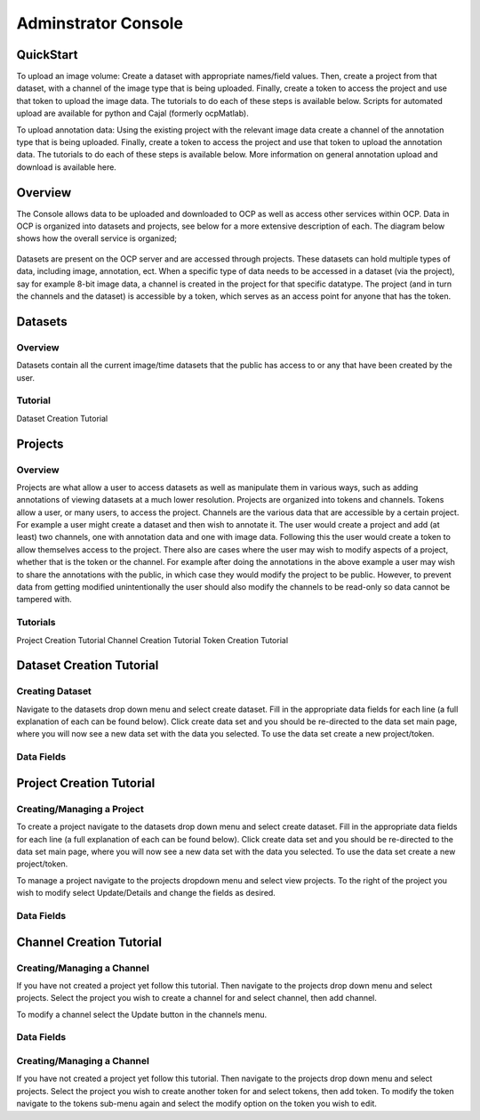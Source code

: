 Adminstrator Console
********************

QuickStart
==========

To upload an image volume: Create a dataset with appropriate names/field values. Then, create a project from that dataset, with a channel of the image type that is being uploaded. Finally, create a token to access the project and use that token to upload the image data. The tutorials to do each of these steps is available below. Scripts for automated upload are available for python and Cajal (formerly ocpMatlab).

To upload annotation data: Using the existing project with the relevant image data create a channel of the annotation type that is being uploaded. Finally, create a token to access the project and use that token to upload the annotation data. The tutorials to do each of these steps is available below. More information on general annotation upload and download is available here.

Overview
========

The Console allows data to be uploaded and downloaded to OCP as well as access other services within OCP. Data in OCP is organized into datasets and projects, see below for a more extensive description of each. The diagram below shows how the overall service is organized;

.. figure:: ../images/ocpservicediagram.png
	:align: center 
	:width: 500
	:height: 200
	
Datasets are present on the OCP server and are accessed through projects. These datasets can hold multiple types of data, including image, annotation, ect. When a specific type of data needs to be accessed in a dataset (via the project), say for example 8-bit image data, a channel is created in the project for that specific datatype. The project (and in turn the channels and the dataset) is accessible by a token, which serves as an access point for anyone that has the token. 

Datasets
========

Overview
++++++++
Datasets contain all the current image/time datasets that the public has access to or any that have been created by the user. 

Tutorial
++++++++
Dataset Creation Tutorial

Projects
========

Overview
++++++++
Projects are what allow a user to access datasets as well as manipulate them in various ways, such as adding annotations of viewing datasets at a much lower resolution. Projects are organized into tokens and channels. Tokens allow a user, or many users, to access the project. Channels are the various data that are accessible by a certain project. For example a user might create a dataset and then wish to annotate it. The user would create a project and add (at least) two channels, one with annotation data and one with image data. Following this the user would create a token to allow themselves access to the project.
There also are cases where the user may wish to modify aspects of a project, whether that is the token or the channel. For example after doing the annotations in the above example a user may wish to share the annotations with the public, in which case they would modify the project to be public. However, to prevent data from getting modified unintentionally the user should also modify the channels to be read-only so data cannot be tampered with.

Tutorials
+++++++++

Project Creation Tutorial
Channel Creation Tutorial
Token Creation Tutorial

Dataset Creation Tutorial
=========================

Creating Dataset
++++++++++++++++
Navigate to the datasets drop down menu and select create dataset. Fill in the appropriate data fields for each line (a full explanation of each can be found below). Click create data set and you should be re-directed to the data set main page, where you will now see a new data set with the data you selected. To use the data set create a new project/token.

Data Fields
+++++++++++

+-------------------------+--------------------------------------------------------------------------------------------------------------------------------+
| Data Field              | Description                                                                                                                    | 
+-------------------------+--------------------------------------------------------------------------------------------------------------------------------+
| Dataset Name            | The name of the data set you are uploading (Good practice is lastname and year). |
+-------------------------+--------------------------------------------------------------------------------------------------------------------------------+
| Description             | A description of the data being uploaded, good things to include may be species and the location of where the images are from. |
+-------------------------+--------------------------------------------------------------------------------------------------------------------------------+
|X, Y, Z Image Size       | This is the size of the X, Y, or Z plane |
+-------------------------+--------------------------------------------------------------------------------------------------------------------------------+
|X, Y, Z Offset           | Amount to offset the X, Y, or Z plane |
+-------------------------+--------------------------------------------------------------------------------------------------------------------------------+
|PUBLIC                   | Whether or not the template (not the data) is viewable by everyone using OCP |
+-------------------------+--------------------------------------------------------------------------------------------------------------------------------+
|Scaling Level            | Sets the resolution level for the dataset.|
+-------------------------+--------------------------------------------------------------------------------------------------------------------------------+
|Scaling Options          | 0 - Normal, 1 - Isotropic |
+-------------------------+--------------------------------------------------------------------------------------------------------------------------------+
|X, Y, Z Voxel Resolution | This is the resolution of the data in each plane |
+-------------------------+--------------------------------------------------------------------------------------------------------------------------------+
|Start/End Time           | For 4D data this is the start or end time, otherwise leave blank.                                                              |
+-------------------------+--------------------------------------------------------------------------------------------------------------------------------+

Project Creation Tutorial
=========================

Creating/Managing a Project
+++++++++++++++++++++++++++
To create a project navigate to the datasets drop down menu and select create dataset. Fill in the appropriate data fields for each line (a full explanation of each can be found below). Click create data set and you should be re-directed to the data set main page, where you will now see a new data set with the data you selected. To use the data set create a new project/token.

To manage a project navigate to the projects dropdown menu and select view projects. To the right of the project you wish to modify select Update/Details and change the fields as desired.

Data Fields
+++++++++++

+--------------------------+----------------------------------------------------------------------------------+
|Data Field                | Description                                                                      |
+--------------------------+----------------------------------------------------------------------------------+
|Project                   | The is the name of the project |
+--------------------------+----------------------------------------------------------------------------------+
|Description               | The description of the project |
+--------------------------+----------------------------------------------------------------------------------+
|Public                    | Whether or not the template is viewable to the public |
+--------------------------+----------------------------------------------------------------------------------+
|Dataset                   | The dataset to be used by the project |
+--------------------------+----------------------------------------------------------------------------------+
|Database Host             | It is recommended you use the default. |
+--------------------------+----------------------------------------------------------------------------------+
|KV Engine                 | The method of storing data (Recommended use of default) |
+--------------------------+----------------------------------------------------------------------------------+
|KV Server                 | This field will be removed soon, use the default. |
+--------------------------+----------------------------------------------------------------------------------+
|Link to Existing Database | Use this option if the project is already present on OCP servers |
+--------------------------+----------------------------------------------------------------------------------+
|Create a Default Token    | Creates a default token for the project. | 
+--------------------------+----------------------------------------------------------------------------------+


Channel Creation Tutorial
=========================

Creating/Managing a Channel
+++++++++++++++++++++++++++
If you have not created a project yet follow this tutorial. Then navigate to the projects drop down menu and select projects. Select the project you wish to create a channel for and select channel, then add channel. 

To modify a channel select the Update button in the channels menu.

Data Fields
+++++++++++

+-------------------------+--------------------------------------------------------------------------------------------------------------------------------+
| Data Field              | Description                                                                                                                    | 
+-------------------------+--------------------------------------------------------------------------------------------------------------------------------+
|Channel Name             | Name of the Channel. |
+-------------------------+--------------------------------------------------------------------------------------------------------------------------------+
|Channel Type             | The kind of channel being created. |
+-------------------------+--------------------------------------------------------------------------------------------------------------------------------+
|Datatype                 | The data type being used by the channel.|
+-------------------------+--------------------------------------------------------------------------------------------------------------------------------+
|Description              | A description of the channel, usually containing data type and channel type information |
+-------------------------+--------------------------------------------------------------------------------------------------------------------------------+
|Read Only                | Whether or not the channel will allow modification |
+-------------------------+--------------------------------------------------------------------------------------------------------------------------------+
|Resolution               | The resolution of the data |
+-------------------------+--------------------------------------------------------------------------------------------------------------------------------+
|Enable Exceptions        |    |
+-------------------------+--------------------------------------------------------------------------------------------------------------------------------+
|Propagate                | The status of propagation of the data |
+-------------------------+--------------------------------------------------------------------------------------------------------------------------------+
|Start Window             | The lowest pixel value (defaults to 0)|
+-------------------------+--------------------------------------------------------------------------------------------------------------------------------+
|End Window               | The highest pixel value (defaults to 65536). |
+-------------------------+--------------------------------------------------------------------------------------------------------------------------------+
|Set as Default Channel   |        |
+-------------------------+--------------------------------------------------------------------------------------------------------------------------------+
=========================  ==============================================================================================================================================================

Token Creation Tutorial
=========================

Creating/Managing a Channel
+++++++++++++++++++++++++++
If you have not created a project yet follow this tutorial. Then navigate to the projects drop down menu and select projects. Select the project you wish to create another token for and select tokens, then add token. To modify the token navigate to the tokens sub-menu again and select the modify option on the token you wish to edit. 

+-------------------------+--------------------------------------------------------------------------------------------------------------------------------+
| Data Field              | Description                                                                                                                    | 
+-------------------------+--------------------------------------------------------------------------------------------------------------------------------+
|Token                    | Name of the token |
+-------------------------+--------------------------------------------------------------------------------------------------------------------------------+
|Description              | A description of the token |
+-------------------------+--------------------------------------------------------------------------------------------------------------------------------+
|Project                  | The project to use |
+-------------------------+--------------------------------------------------------------------------------------------------------------------------------+
|Public                   | Whether or the not the token is publicly viewable, which then allows people to access the channels of your project |
+-------------------------+--------------------------------------------------------------------------------------------------------------------------------+
